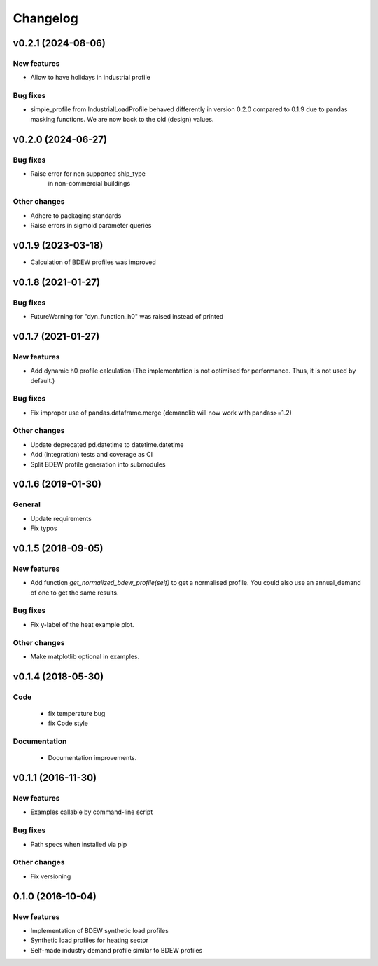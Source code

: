 Changelog
=========

v0.2.1 (2024-08-06)
+++++++++++++++++++++++++

New features
############
*   Allow to have holidays in industrial profile

Bug fixes
#########
*   simple_profile from IndustrialLoadProfile behaved differently in version
    0.2.0 compared to 0.1.9 due to pandas masking functions. We are now back
    to the old (design) values.


v0.2.0 (2024-06-27)
+++++++++++++++++++++++++

Bug fixes
#########
*   Raise error for non supported shlp_type 
	in non-commercial buildings

Other changes
#############
*   Adhere to packaging standards
* 	Raise errors in sigmoid parameter queries


v0.1.9 (2023-03-18)
+++++++++++++++++++++++++

*   Calculation of BDEW profiles was improved



v0.1.8 (2021-01-27)
+++++++++++++++++++++++++

Bug fixes
#########
*   FutureWarning for "dyn_function_h0" was raised instead of printed



v0.1.7 (2021-01-27)
+++++++++++++++++++++++++

New features
############
*   Add dynamic h0 profile calculation
    (The implementation is not optimised for performance.
    Thus, it is not used by default.)

Bug fixes
#########
*   Fix improper use of pandas.dataframe.merge
    (demandlib will now work with pandas>=1.2)

Other changes
#############
*   Update deprecated pd.datetime to datetime.datetime
*   Add (integration) tests and coverage as CI
*   Split BDEW profile generation into submodules



v0.1.6 (2019-01-30)
+++++++++++++++++++++++++

General
#######

* Update requirements
* Fix typos



v0.1.5 (2018-09-05)
+++++++++++++++++++++++++

New features
############

* Add function `get_normalized_bdew_profile(self)` to get a normalised profile. You could also use an annual_demand of one to get the same results.

Bug fixes
#########

* Fix y-label of the heat example plot.

Other changes
#############

* Make matplotlib optional in examples.



v0.1.4 (2018-05-30)
+++++++++++++++++++++++++

Code
####

 * fix temperature bug
 * fix Code style

Documentation
#############

 * Documentation improvements.



v0.1.1 (2016-11-30)
+++++++++++++++++++++++++

New features
############
* Examples callable by command-line script

Bug fixes
#########
* Path specs when installed via pip

Other changes
#############
* Fix versioning



0.1.0 (2016-10-04)
+++++++++++++++++++++++++

New features
############
* Implementation of BDEW synthetic load profiles
* Synthetic load profiles for heating sector
* Self-made industry demand profile similar to BDEW profiles
